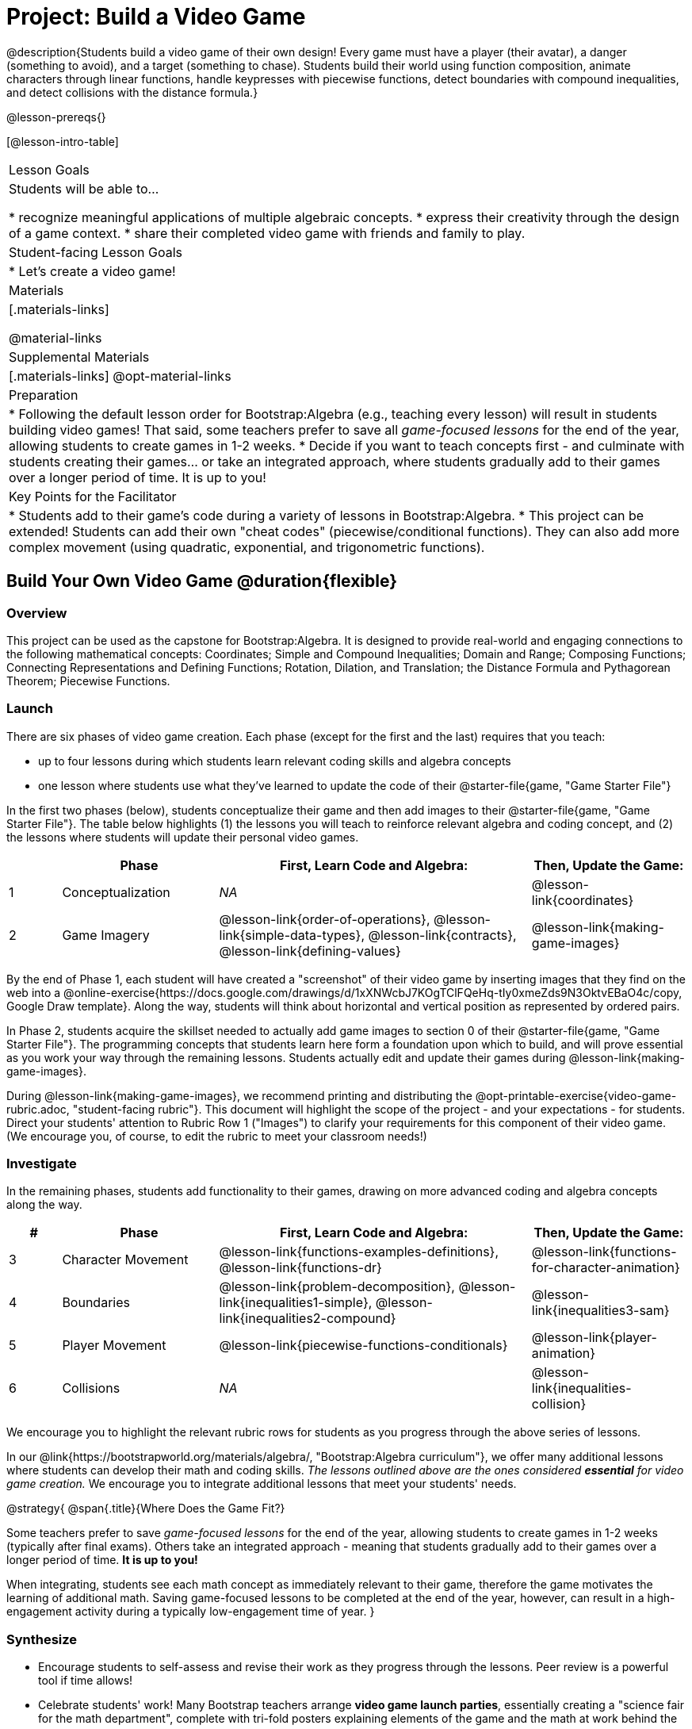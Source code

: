 = Project: Build a Video Game

@description{Students build a video game of their own design! Every game must have a player (their avatar), a danger (something to avoid), and a target (something to chase). Students build their world using function composition, animate characters through linear functions, handle keypresses with piecewise functions, detect boundaries with compound inequalities, and detect collisions with the distance formula.}

@lesson-prereqs{}

[@lesson-intro-table]
|===
| Lesson Goals
| Students will be able to...

* recognize meaningful applications of multiple algebraic concepts.
* express their creativity through the design of a game context.
* share their completed video game with friends and family to play.

| Student-facing Lesson Goals
|

* Let's create a video game!

| Materials
|[.materials-links]

@material-links

| Supplemental Materials
|[.materials-links]
@opt-material-links


| Preparation
|
* Following the default lesson order for Bootstrap:Algebra (e.g., teaching every lesson) will result in students building video games! That said, some teachers prefer to save all _game-focused lessons_ for the end of the year, allowing students to create games in 1-2 weeks.
* Decide if you want to teach concepts first - and culminate with students creating their games... or take an integrated approach, where students gradually add to their games over a longer period of time. It is up to you!

| Key Points for the Facilitator
|
* Students add to their game's code during a variety of lessons in Bootstrap:Algebra.
* This project can be extended! Students can add their own "cheat codes" (piecewise/conditional functions). They can also add more complex movement (using quadratic, exponential, and trigonometric functions).

|===

== Build Your Own Video Game  @duration{flexible}

=== Overview

This project can be used as the capstone for Bootstrap:Algebra. It is designed to provide real-world and engaging connections to the following mathematical concepts: Coordinates; Simple and Compound Inequalities; Domain and Range; Composing Functions; Connecting Representations and Defining Functions;
Rotation, Dilation, and Translation; the Distance Formula and Pythagorean Theorem; Piecewise Functions.



=== Launch

There are six phases of video game creation. Each phase (except for the first and the last) requires that you teach:

- up to four lessons during which students learn relevant coding skills and algebra concepts
- one lesson where students use what they've learned to update the code of their @starter-file{game, "Game Starter File"}

In the first two phases (below), students conceptualize their game and then add images to their @starter-file{game, "Game Starter File"}. The table below highlights (1) the lessons you will teach to reinforce relevant algebra and coding concept, and (2) the lessons where students will update their personal video games.

[cols="^.^1,<.^3,<.^6,<.^3", stripes="none", options="header"]
|===
|
| Phase
| First, Learn Code and Algebra:
| Then, Update the Game:

| 1
| Conceptualization
| _NA_
| @lesson-link{coordinates}

| 2
| Game Imagery
| @lesson-link{order-of-operations}, @lesson-link{simple-data-types}, @lesson-link{contracts}, @lesson-link{defining-values}
| @lesson-link{making-game-images}

|===

By the end of Phase 1, each student will have created a "screenshot" of their video game by inserting images that they find on the web into a @online-exercise{https://docs.google.com/drawings/d/1xXNWcbJ7KOgTClFQeHq-tIy0xmeZds9N3OktvEBaO4c/copy, Google Draw template}. Along the way, students will think about horizontal and vertical position as represented by ordered pairs.

In Phase 2, students acquire the skillset needed to actually add game images to section 0 of their @starter-file{game, "Game Starter File"}. The programming concepts that students learn here form a foundation upon which to build, and will prove essential as you work your way through the remaining lessons. Students actually edit and update their games during @lesson-link{making-game-images}.

During @lesson-link{making-game-images}, we recommend printing and distributing the @opt-printable-exercise{video-game-rubric.adoc, "student-facing rubric"}. This document will highlight the scope of the project - and your expectations - for students. Direct your students' attention to Rubric Row 1 ("Images") to clarify your requirements for this component of their video game. (We encourage you, of course, to edit the rubric to meet your classroom needs!)

=== Investigate

In the remaining phases, students add functionality to their games, drawing on more advanced coding and algebra concepts along the way.

[cols="^.^1,<.^3,<.^6,<.^3", stripes="none", options="header"]
|===
| #
| Phase
| First, Learn Code and Algebra:
| Then, Update the Game:

| 3
| Character Movement
| @lesson-link{functions-examples-definitions}, @lesson-link{functions-dr}
| @lesson-link{functions-for-character-animation}

| 4
| Boundaries
| @lesson-link{problem-decomposition}, @lesson-link{inequalities1-simple}, @lesson-link{inequalities2-compound}
| @lesson-link{inequalities3-sam}


| 5
| Player Movement
| @lesson-link{piecewise-functions-conditionals}
| @lesson-link{player-animation}


| 6
| Collisions
| _NA_
| @lesson-link{inequalities-collision}

|===

We encourage you to highlight the relevant rubric rows for students as you progress through the above series of lessons.

In our @link{https://bootstrapworld.org/materials/algebra/, "Bootstrap:Algebra curriculum"}, we offer many additional lessons where students can develop their math and coding skills. _The lessons outlined above are the ones considered **essential** for video game creation._ We encourage you to integrate additional lessons that meet your students' needs.

@strategy{
@span{.title}{Where Does the Game Fit?}

Some teachers prefer to save _game-focused lessons_ for the end of the year, allowing students to create games in 1-2 weeks (typically after final exams). Others take an integrated approach - meaning that students gradually add to their games over a longer period of time. *It is up to you!*

When integrating, students see each math concept as immediately relevant to their game, therefore the game motivates the learning of additional math. Saving game-focused lessons to be completed at the end of the year, however, can result in a high-engagement activity during a typically low-engagement time of year.
}

=== Synthesize

* Encourage students to self-assess and revise their work as they progress through the lessons. Peer review is a powerful tool if time allows!

* Celebrate students' work! Many Bootstrap teachers arrange **video game launch parties**, essentially creating a "science fair for the math department", complete with tri-fold posters explaining elements of the game and the math at work behind the scenes.













